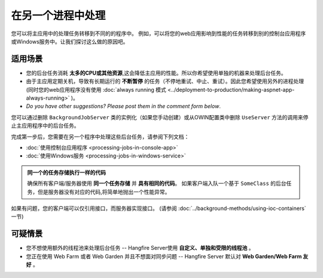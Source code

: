 在另一个进程中处理
========================================

您可以将主应用中的处理任务转移到不同的的程序中。 例如，可以将您的web应用影响到性能的任务转移到别的控制台应用程序或Windows服务中。让我们探讨这么做的原因吧。

适用场景
---------------

* 您的后台任务消耗 **太多的CPU或其他资源**,这会降低主应用的性能。所以你希望使用单独的机器来处理后台任务。
* 由于主应用定期关机，导致有长期运行的 **不断暂停** 的任务（不停地重试、中止、重试）。因此您希望使用另外的进程处理(同时您的web应用程序没有使用 :doc:`always running 模式 <../deployment-to-production/making-aspnet-app-always-running>` )。
* *Do you have other suggestions? Please post them in the comment form below*.

您可以通过删除 ``BackgroundJobServer`` 类的实例化（如果您手动创建）或从OWIN配置类中删除 ``UseServer`` 方法的调用来停止主应用程序中的后台任务。

完成第一步后，您需要在另一个程序中处理这些后台任务，请参阅下列文档：

* :doc:`使用控制台应用程序 <processing-jobs-in-console-app>`
* :doc:`使用Windows服务 <processing-jobs-in-windows-service>`

.. admonition:: 同一个的任务存储执行一样的代码
   :class: note

   确保所有客户端/服务器使用 **同一个任务存储** 并 **具有相同的代码**。 如果客户端入队一个基于 ``SomeClass`` 的后台任务，但是服务器没有对应的代码,将简单地抛出一个性能异常。

如果有问题，您的客户端可以仅引用接口，而服务器实现接口。 (请参阅 :doc:`../background-methods/using-ioc-containers` 一节)

可疑情景
-------------------

* 您不想使用额外的线程池来处理后台任务 -- Hangfire Server使用 **自定义、单独和受限的线程池** 。
* 您正在使用 Web Farm 或者 Web Garden 并且不想面对同步问题 -- Hangfire Server 默认对 **Web Garden/Web Farm 友好** 。